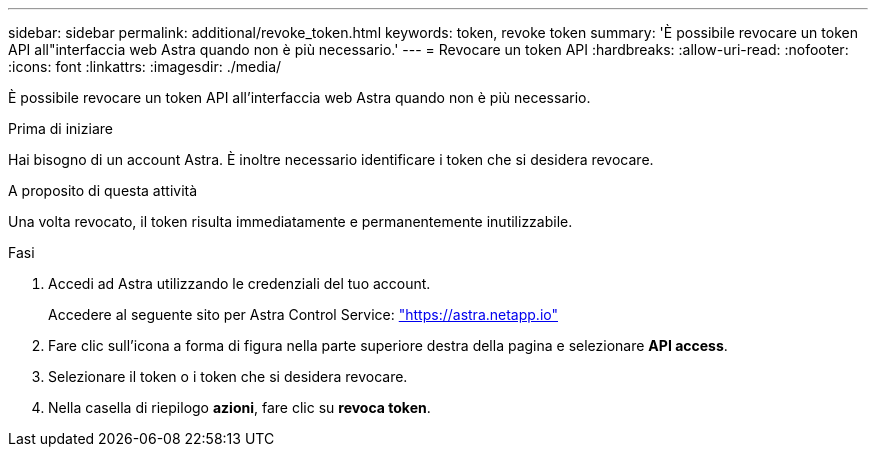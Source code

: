 ---
sidebar: sidebar 
permalink: additional/revoke_token.html 
keywords: token, revoke token 
summary: 'È possibile revocare un token API all"interfaccia web Astra quando non è più necessario.' 
---
= Revocare un token API
:hardbreaks:
:allow-uri-read: 
:nofooter: 
:icons: font
:linkattrs: 
:imagesdir: ./media/


[role="lead"]
È possibile revocare un token API all'interfaccia web Astra quando non è più necessario.

.Prima di iniziare
Hai bisogno di un account Astra. È inoltre necessario identificare i token che si desidera revocare.

.A proposito di questa attività
Una volta revocato, il token risulta immediatamente e permanentemente inutilizzabile.

.Fasi
. Accedi ad Astra utilizzando le credenziali del tuo account.
+
Accedere al seguente sito per Astra Control Service: https://astra.netapp.io/["https://astra.netapp.io"^]

. Fare clic sull'icona a forma di figura nella parte superiore destra della pagina e selezionare *API access*.
. Selezionare il token o i token che si desidera revocare.
. Nella casella di riepilogo *azioni*, fare clic su *revoca token*.

